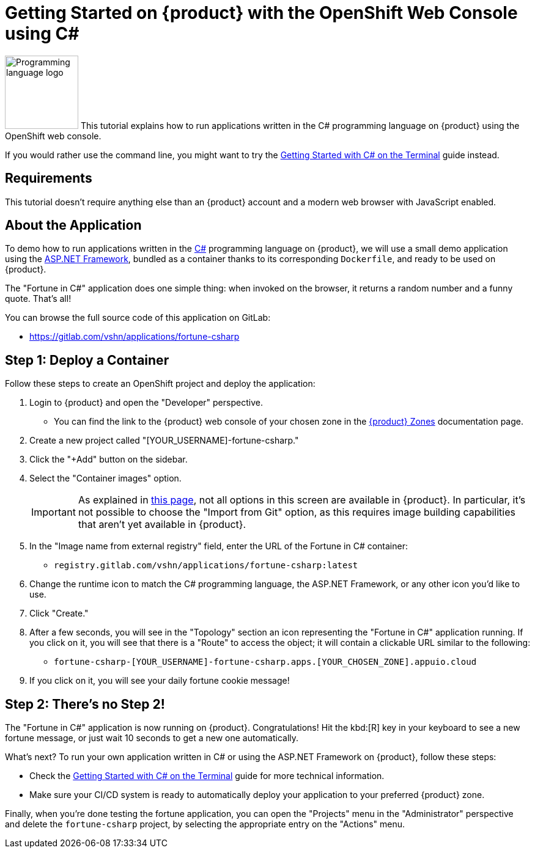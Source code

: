= Getting Started on {product} with the OpenShift Web Console using C#

// THIS FILE IS AUTOGENERATED
// DO NOT EDIT MANUALLY

image:logos/csharp.svg[role="related thumb right",alt="Programming language logo",width=120,height=120] This tutorial explains how to run applications written in the C# programming language on {product} using the OpenShift web console.

If you would rather use the command line, you might want to try the xref:tutorials/getting-started/csharp-terminal.adoc[Getting Started with C# on the Terminal] guide instead.

== Requirements

This tutorial doesn't require anything else than an {product} account and a modern web browser with JavaScript enabled.

== About the Application

To demo how to run applications written in the https://en.wikipedia.org/wiki/C_Sharp_(programming_language)[C#] programming language on {product}, we will use a small demo application using the https://dotnet.microsoft.com/en-us/apps/aspnet[ASP.NET Framework], bundled as a container thanks to its corresponding `Dockerfile`, and ready to be used on {product}.

The "Fortune in C#" application does one simple thing: when invoked on the browser, it returns a random number and a funny quote. That's all!

You can browse the full source code of this application on GitLab:

* https://gitlab.com/vshn/applications/fortune-csharp

== Step 1: Deploy a Container

Follow these steps to create an OpenShift project and deploy the application:

. Login to {product} and open the "Developer" perspective.
** You can find the link to the {product} web console of your chosen zone in the https://portal.appuio.cloud/zones[{product} Zones] documentation page.
. Create a new project called "[YOUR_USERNAME]-fortune-csharp."
. Click the "+Add" button on the sidebar.
. Select the "Container images" option.
+
IMPORTANT: As explained in xref:explanation/differences-to-public.adoc[this page], not all options in this screen are available in {product}. In particular, it's not possible to choose the "Import from Git" option, as this requires image building capabilities that aren't yet available in {product}.

. In the "Image name from external registry" field, enter the URL of the Fortune in C# container:
** `registry.gitlab.com/vshn/applications/fortune-csharp:latest`
. Change the runtime icon to match the C# programming language, the ASP.NET Framework, or any other icon you'd like to use.
. Click "Create."
. After a few seconds, you will see in the "Topology" section an icon representing the "Fortune in C#" application running. If you click on it, you will see that there is a "Route" to access the object; it will contain a clickable URL similar to the following:
** `fortune-csharp-[YOUR_USERNAME]-fortune-csharp.apps.[YOUR_CHOSEN_ZONE].appuio.cloud`
. If you click on it, you will see your daily fortune cookie message!

== Step 2: There's no Step 2!

The "Fortune in  C#" application is now running on {product}. Congratulations! Hit the kbd:[R] key in your keyboard to see a new fortune message, or just wait 10 seconds to get a new one automatically.

What's next? To run your own application written in C# or using the ASP.NET Framework on {product}, follow these steps:

* Check the xref:tutorials/getting-started/csharp-terminal.adoc[Getting Started with C# on the Terminal] guide for more technical information.
* Make sure your CI/CD system is ready to automatically deploy your application to your preferred {product} zone.

Finally, when you're done testing the fortune application, you can open the "Projects" menu in the "Administrator" perspective and delete the `fortune-csharp` project, by selecting the appropriate entry on the "Actions" menu.
